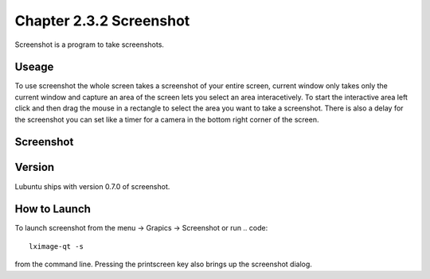 Chapter 2.3.2 Screenshot
========================

Screenshot is a program to take screenshots.

Useage
------
To use screenshot the whole screen takes a screenshot of your entire screen, current window only takes only the current window and capture an area of the screen lets you select an area interacetively. To start the interactive area left click and then drag the mouse in a rectangle to select the area you want to take a screenshot. There is also a delay for the screenshot you can set like a timer for a camera in the bottom right corner of the screen. 

Screenshot
----------
.. image:: screenshot.png

Version
-------
Lubuntu ships with version 0.7.0 of screenshot. 

How to Launch
-------------
To launch screenshot from the menu -> Grapics -> Screenshot or run
.. code:: 

   lximage-qt -s 

from the command line. Pressing the printscreen key also brings up the screenshot dialog. 
